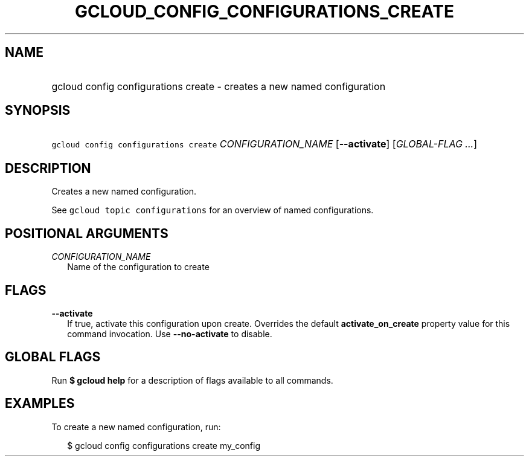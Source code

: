 
.TH "GCLOUD_CONFIG_CONFIGURATIONS_CREATE" 1



.SH "NAME"
.HP
gcloud config configurations create \- creates a new named configuration



.SH "SYNOPSIS"
.HP
\f5gcloud config configurations create\fR \fICONFIGURATION_NAME\fR [\fB\-\-activate\fR] [\fIGLOBAL\-FLAG\ ...\fR]



.SH "DESCRIPTION"

Creates a new named configuration.

See \f5gcloud topic configurations\fR for an overview of named configurations.



.SH "POSITIONAL ARGUMENTS"

\fICONFIGURATION_NAME\fR
.RS 2m
Name of the configuration to create


.RE

.SH "FLAGS"

\fB\-\-activate\fR
.RS 2m
If true, activate this configuration upon create. Overrides the default
\fBactivate_on_create\fR property value for this command invocation. Use
\fB\-\-no\-activate\fR to disable.


.RE

.SH "GLOBAL FLAGS"

Run \fB$ gcloud help\fR for a description of flags available to all commands.



.SH "EXAMPLES"

To create a new named configuration, run:

.RS 2m
$ gcloud config configurations create my_config
.RE
